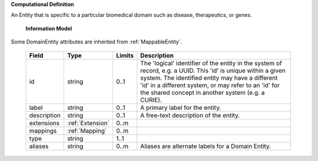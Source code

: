 **Computational Definition**

An Entity that is specific to a particular biomedical domain such as disease, therapeutics, or genes.

    **Information Model**

Some DomainEntity attributes are inherited from :ref:`MappableEntity`.

    .. list-table::
       :class: clean-wrap
       :header-rows: 1
       :align: left
       :widths: auto

       *  - Field
          - Type
          - Limits
          - Description
       *  - id
          - string
          - 0..1
          - The 'logical' identifier of the entity in the system of record, e.g. a UUID. This 'id' is  unique within a given system. The identified entity may have a different 'id' in a different  system, or may refer to an 'id' for the shared concept in another system (e.g. a CURIE).
       *  - label
          - string
          - 0..1
          - A primary label for the entity.
       *  - description
          - string
          - 0..1
          - A free-text description of the entity.
       *  - extensions
          - :ref:`Extension`
          - 0..m
          -
       *  - mappings
          - :ref:`Mapping`
          - 0..m
          -
       *  - type
          - string
          - 1..1
          -
       *  - aliases
          - string
          - 0..m
          - Aliases are alternate labels for a Domain Entity.
